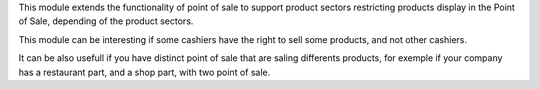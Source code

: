 This module extends the functionality of point of sale to support product
sectors restricting products display in the Point of Sale, depending of the
product sectors.

This module can be interesting if some cashiers have the right to sell
some products, and not other cashiers.

It can be also usefull if you have distinct point of sale that are saling
differents products, for exemple if your company has a restaurant part, and a
shop part, with two point of sale.
